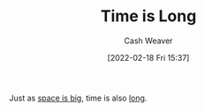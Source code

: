 :PROPERTIES:
:ID:       8e2530f4-4319-44e4-98c3-3a9533a3b639
:DIR:      /home/cashweaver/proj/roam/attachments/8e2530f4-4319-44e4-98c3-3a9533a3b639
:END:
#+title: Time is Long
#+author: Cash Weaver
#+date: [2022-02-18 Fri 15:37]
#+filetags: :concept:

Just as [[id:0571b617-64e7-4d60-8cd8-e557f845057b][space is big]], time is also [[id:607e152b-fce5-4e83-a88e-58c0f1f5571d][long]].
* Anki :noexport:
:PROPERTIES:
:ANKI_DECK: Default
:END:
